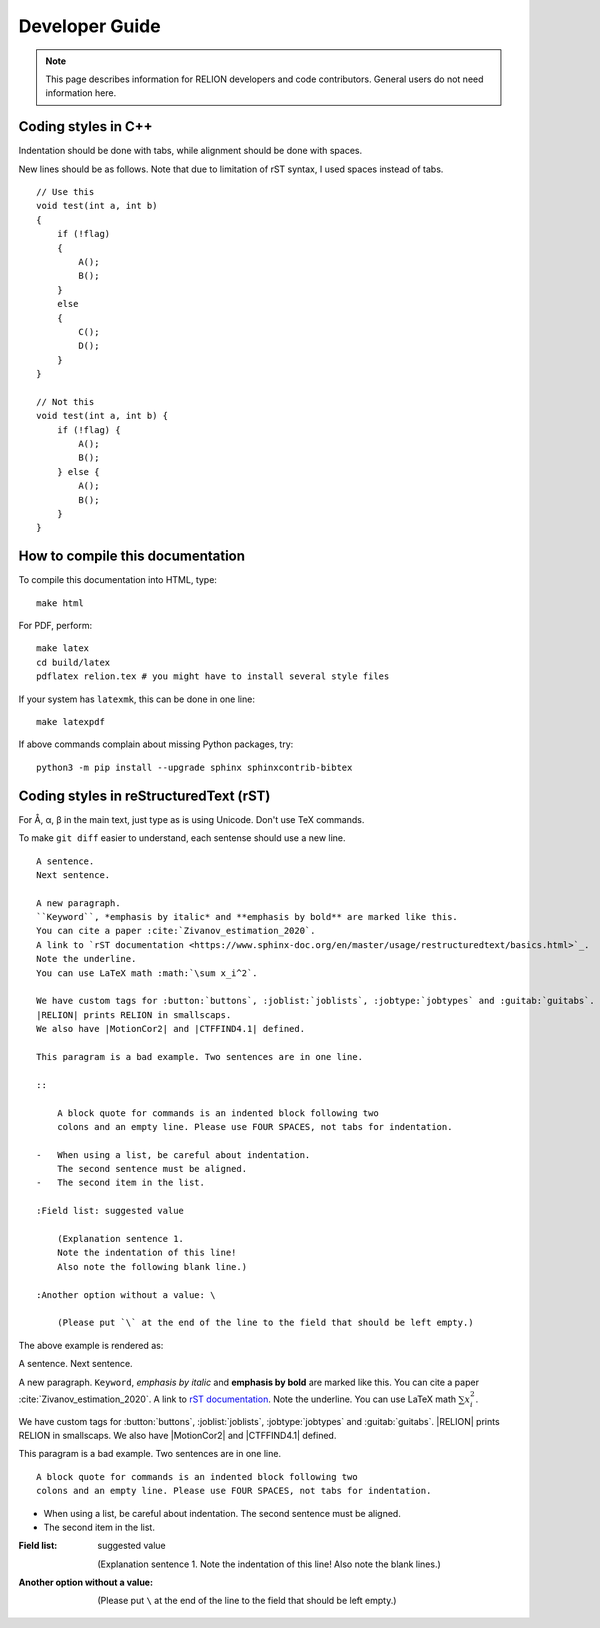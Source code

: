 Developer Guide
===============

.. note::
    This page describes information for RELION developers and code contributors.
    General users do not need information here.

Coding styles in C++
--------------------

Indentation should be done with tabs, while alignment should be done with spaces.

New lines should be as follows.
Note that due to limitation of rST syntax, I used spaces instead of tabs.

::

    // Use this
    void test(int a, int b)
    {
        if (!flag)
        {
            A();
            B();
        }
        else
        {
            C();
            D();
        }
    }

    // Not this
    void test(int a, int b) {
        if (!flag) {
            A();
            B();
        } else {
            A();
            B();
        }
    }

How to compile this documentation
---------------------------------

To compile this documentation into HTML, type::

    make html

For PDF, perform::

    make latex
    cd build/latex
    pdflatex relion.tex # you might have to install several style files

If your system has ``latexmk``, this can be done in one line::

    make latexpdf

If above commands complain about missing Python packages, try::

    python3 -m pip install --upgrade sphinx sphinxcontrib-bibtex

Coding styles in reStructuredText (rST)
---------------------------------------

For Å, α, β in the main text, just type as is using Unicode. Don't use TeX commands.

To make ``git diff`` easier to understand, each sentense should use a new line.

::

    A sentence.
    Next sentence.

    A new paragraph.
    ``Keyword``, *emphasis by italic* and **emphasis by bold** are marked like this.
    You can cite a paper :cite:`Zivanov_estimation_2020`.
    A link to `rST documentation <https://www.sphinx-doc.org/en/master/usage/restructuredtext/basics.html>`_.
    Note the underline.
    You can use LaTeX math :math:`\sum x_i^2`.

    We have custom tags for :button:`buttons`, :joblist:`joblists`, :jobtype:`jobtypes` and :guitab:`guitabs`.
    |RELION| prints RELION in smallscaps.
    We also have |MotionCor2| and |CTFFIND4.1| defined.

    This paragram is a bad example. Two sentences are in one line.

    ::

        A block quote for commands is an indented block following two
        colons and an empty line. Please use FOUR SPACES, not tabs for indentation.

    -   When using a list, be careful about indentation.
        The second sentence must be aligned.
    -   The second item in the list.

    :Field list: suggested value

        (Explanation sentence 1.
        Note the indentation of this line!
        Also note the following blank line.)

    :Another option without a value: \

        (Please put `\` at the end of the line to the field that should be left empty.)

The above example is rendered as:

A sentence.
Next sentence.

A new paragraph.
``Keyword``, *emphasis by italic* and **emphasis by bold** are marked like this.
You can cite a paper :cite:`Zivanov_estimation_2020`.
A link to `rST documentation <https://www.sphinx-doc.org/en/master/usage/restructuredtext/basics.html>`_.
Note the underline.
You can use LaTeX math :math:`\sum x_i^2`.

We have custom tags for :button:`buttons`, :joblist:`joblists`, :jobtype:`jobtypes` and :guitab:`guitabs`.
|RELION| prints RELION in smallscaps.
We also have |MotionCor2| and |CTFFIND4.1| defined.

This paragram is a bad example. Two sentences are in one line.

::

    A block quote for commands is an indented block following two
    colons and an empty line. Please use FOUR SPACES, not tabs for indentation.

-   When using a list, be careful about indentation.
    The second sentence must be aligned.
-   The second item in the list.

:Field list: suggested value

    (Explanation sentence 1.
    Note the indentation of this line!
    Also note the blank lines.)

:Another option without a value: \

    (Please put ``\`` at the end of the line to the field that should be left empty.)
